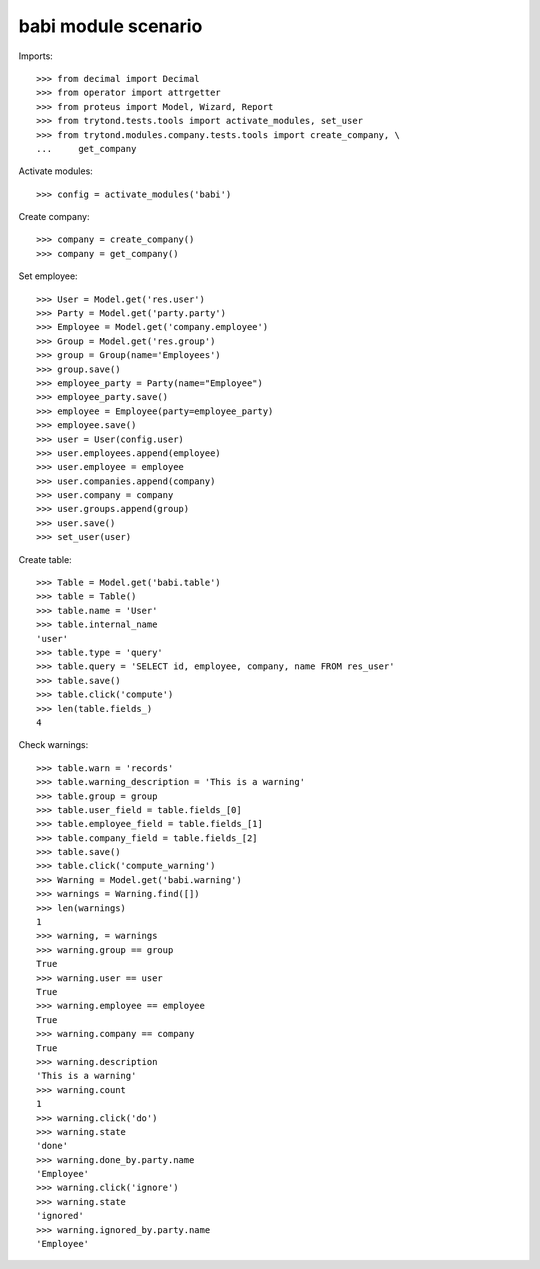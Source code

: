 babi module scenario
====================

Imports::

    >>> from decimal import Decimal
    >>> from operator import attrgetter
    >>> from proteus import Model, Wizard, Report
    >>> from trytond.tests.tools import activate_modules, set_user
    >>> from trytond.modules.company.tests.tools import create_company, \
    ...     get_company

Activate modules::

    >>> config = activate_modules('babi')

Create company::

    >>> company = create_company()
    >>> company = get_company()

Set employee::

    >>> User = Model.get('res.user')
    >>> Party = Model.get('party.party')
    >>> Employee = Model.get('company.employee')
    >>> Group = Model.get('res.group')
    >>> group = Group(name='Employees')
    >>> group.save()
    >>> employee_party = Party(name="Employee")
    >>> employee_party.save()
    >>> employee = Employee(party=employee_party)
    >>> employee.save()
    >>> user = User(config.user)
    >>> user.employees.append(employee)
    >>> user.employee = employee
    >>> user.companies.append(company)
    >>> user.company = company
    >>> user.groups.append(group)
    >>> user.save()
    >>> set_user(user)

Create table::

    >>> Table = Model.get('babi.table')
    >>> table = Table()
    >>> table.name = 'User'
    >>> table.internal_name
    'user'
    >>> table.type = 'query'
    >>> table.query = 'SELECT id, employee, company, name FROM res_user'
    >>> table.save()
    >>> table.click('compute')
    >>> len(table.fields_)
    4

Check warnings::

    >>> table.warn = 'records'
    >>> table.warning_description = 'This is a warning'
    >>> table.group = group
    >>> table.user_field = table.fields_[0]
    >>> table.employee_field = table.fields_[1]
    >>> table.company_field = table.fields_[2]
    >>> table.save()
    >>> table.click('compute_warning')
    >>> Warning = Model.get('babi.warning')
    >>> warnings = Warning.find([])
    >>> len(warnings)
    1
    >>> warning, = warnings
    >>> warning.group == group
    True
    >>> warning.user == user
    True
    >>> warning.employee == employee
    True
    >>> warning.company == company
    True
    >>> warning.description
    'This is a warning'
    >>> warning.count
    1
    >>> warning.click('do')
    >>> warning.state
    'done'
    >>> warning.done_by.party.name
    'Employee'
    >>> warning.click('ignore')
    >>> warning.state
    'ignored'
    >>> warning.ignored_by.party.name
    'Employee'
